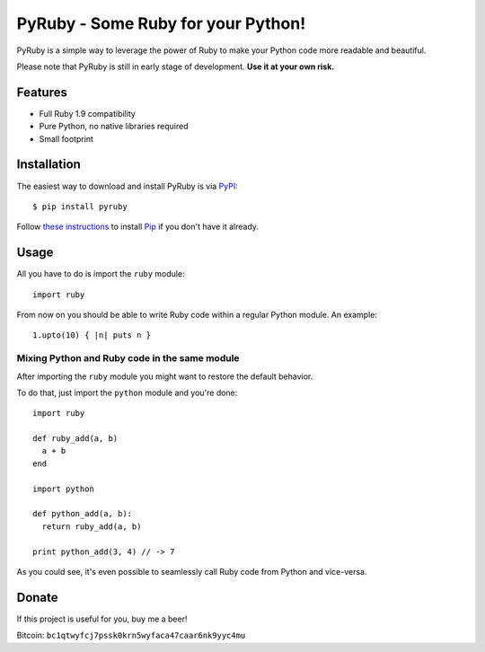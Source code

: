 PyRuby - Some Ruby for your Python!
===================================

PyRuby is a simple way to leverage the power of Ruby to make your Python code
more readable and beautiful.

Please note that PyRuby is still in early stage of development. **Use it at your
own risk.**


Features
--------

* Full Ruby 1.9 compatibility
* Pure Python, no native libraries required
* Small footprint


Installation
------------

The easiest way to download and install PyRuby is via `PyPI`_::

    $ pip install pyruby

Follow `these instructions <http://www.pip-installer.org/en/latest/installing.html>`_
to install `Pip`_ if you don't have it already.


Usage
-----

All you have to do is import the ``ruby`` module::

    import ruby

From now on you should be able to write Ruby code within a regular Python
module. An example::

    1.upto(10) { |n| puts n }


Mixing Python and Ruby code in the same module
``````````````````````````````````````````````

After importing the ``ruby`` module you might want to restore the default
behavior.

To do that, just import the ``python`` module and you're done::

    import ruby

    def ruby_add(a, b)
      a + b
    end

    import python

    def python_add(a, b):
      return ruby_add(a, b)

    print python_add(3, 4) // -> 7

As you could see, it's even possible to seamlessly call Ruby code from Python
and vice-versa.

Donate
------

If this project is useful for you, buy me a beer!

Bitcoin: ``bc1qtwyfcj7pssk0krn5wyfaca47caar6nk9yyc4mu``


.. _Ruby: http://ruby-lang.org
.. _PyPI: http://pypi.python.org/pypi
.. _Pip: http://www.pip-installer.org
